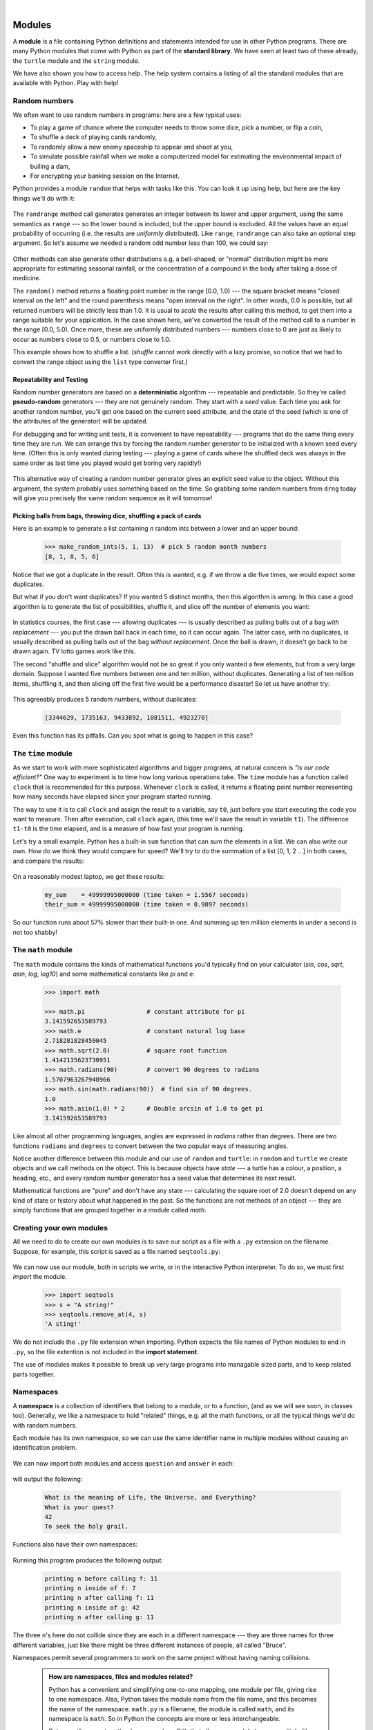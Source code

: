 ..  Copyright (C) Peter Wentworth, Jeffrey Elkner, Allen B. Downey and Chris Meyers.
    Permission is granted to copy, distribute and/or modify this document
    under the terms of the GNU Free Documentation License, Version 1.3
    or any later version published by the Free Software Foundation;
    with Invariant Sections being Foreword, Preface, and Contributor List, no
    Front-Cover Texts, and no Back-Cover Texts.  A copy of the license is
    included in the section entitled "GNU Free Documentation License".
 
|    
    
Modules
=======


A **module** is a file containing Python definitions and statements intended
for use in other Python programs. There are many Python modules that come with
Python as part of the **standard library**. We have seen at least two of these already,
the ``turtle`` module and the ``string`` module.

We have also shown you how to access help. The help system contains 
a listing of all the standard modules that are available with Python.  
Play with help! 

.. _random_numbers:

.. index:: random numbers, shuffle, promise

Random numbers
--------------

We often want to use random numbers in programs: here are a few typical uses:

* To play a game of chance where the computer needs to throw some dice, pick a number, or flip a coin,
* To shuffle a deck of playing cards randomly,
* To randomly allow a new enemy spaceship to appear and shoot at you,
* To simulate possible rainfall when we make a computerized model for
  estimating the environmental impact of builing a dam,
* For encrypting your banking session on the Internet.
  
Python provides a module ``random`` that helps with tasks like this.  You can
look it up using help, but here are the key things we'll do with it: 

    .. sourcecode:: python3
        :linenos:
        
        import random
    
        # create a black box object that generates random numbers
        rng = random.Random()    
        
        dice_throw = rng.randrange(1,7)   # return an int, one of 1,2,3,4,5,6
        delay_in_seconds = rng.random() * 5.0
    
The ``randrange`` method call generates generates an integer between its lower and upper
argument, using the same semantics as ``range`` --- so the lower bound is included, but
the upper bound is excluded.   All the values have an equal probability of occurring  
(i.e. the results are *uniformly* distributed).   Like ``range``, ``randrange`` can 
also take an optional step argument. So let's assume we needed a random odd number less
than 100, we could say: 

    .. sourcecode:: python3
        :linenos:

        r_odd = rng.randrange(1, 100, 2)  

Other methods can also generate other distributions e.g. a bell-shaped, 
or "normal" distribution might be more appropriate for estimating seasonal rainfall,
or the concentration of a compound in the body after taking a dose of medicine. 

The ``random()`` method returns a floating point number in the range [0.0, 1.0) --- the
square bracket means "closed interval on the left" and the round parenthesis means
"open interval on the right".  In other words, 0.0 is possible, but all returned
numbers will be strictly less than 1.0.  It is usual to *scale* the results after
calling this method, to get them into a range suitable for your application.  In the
case shown here, we've converted the result of the method call to a number in
the range [0.0, 5.0).  Once more, these are uniformly distributed numbers --- numbers
close to 0 are just as likely to occur as numbers close to 0.5, or numbers close to 1.0.

This example shows how to shuffle a list.  (`shuffle` cannot work directly
with a lazy promise, so notice that we had to convert the range object
using the ``list`` type converter first.)  

    .. sourcecode:: python3
        :linenos:

        cards = list(range(52))  # generate ints 0..51, 
                                 #    representing a pack of cards.
        rng.shuffle(cards)       # shuffle the pack

.. index:: deterministic algorithm,  algorithm; deterministic, unit tests   
    
Repeatability and Testing
^^^^^^^^^^^^^^^^^^^^^^^^^

Random number generators are based on a **deterministic** algorithm --- repeatable and predictable.
So they're called **pseudo-random** generators --- they are not genuinely random.
They start with a *seed* value. Each time you ask for another random number, you'll get
one based on the current seed attribute, and the state of the seed (which is one
of the attributes of the generator) will be updated. 

For debugging and for writing unit tests, it is convenient
to have repeatability --- programs that do the same thing every time they are run.  
We can arrange this by forcing the random number generator to be initialized with
a known seed every time.  (Often this is only wanted during testing --- playing a game
of cards where the shuffled deck was always in the same order as last time you played
would get boring very rapidly!)  

    .. sourcecode:: python3
        :linenos:

        drng = random.Random(123)  # create generator with known starting state 
     
This alternative way of creating a random number generator gives an explicit seed
value to the object. Without this argument, the system probably uses something based
on the time.  So grabbing some random numbers from ``drng`` today will give you 
precisely the same random sequence as it will tomorrow! 

Picking balls from bags, throwing dice, shuffling a pack of cards
^^^^^^^^^^^^^^^^^^^^^^^^^^^^^^^^^^^^^^^^^^^^^^^^^^^^^^^^^^^^^^^^^

Here is an example to generate a list containing `n` random ints between a
lower and an upper bound: 

    .. sourcecode:: python3
        :linenos:

        import random

        def make_random_ints(num, lower_bound, upper_bound): 
           """ 
             Generate a list containing num random ints between lower_bound
             and upper_bound. upper_bound is an open bound.
           """
           result = []
           rng = random.Random()
           for i in range(num):
              result.append(rng.randrange(lower_bound, upper_bound))
           return result
    
    .. sourcecode:: python3

        >>> make_random_ints(5, 1, 13)  # pick 5 random month numbers
        [8, 1, 8, 5, 6] 

Notice that we got a duplicate in the result. Often this is
wanted, e.g. if we throw a die five times, we would expect some
duplicates. 

But what if you don't want duplicates?  If you wanted 5 distinct months, 
then this algorithm is wrong.  In this case a good algorithm is to generate the 
list of possibilities, shuffle it, and slice off the number of elements you want:

    .. sourcecode:: python3
        :linenos:

        xs = list(range(1,13))  # make list 1..12.  There are no duplicates
        random.shuffle(xs)      # shuffle the list
        result = xs[:5]         # take the first five elements.
 
In statistics courses, the first case --- allowing duplicates --- is usually 
described as pulling balls out of a bag *with replacement* --- you put the drawn
ball back in each time, so it can occur again.  The latter case, with no duplicates, 
is usually described as pulling balls out of the bag *without replacement*. Once the
ball is drawn, it doesn't go back to be drawn again.  TV lotto games work like this.

The second "shuffle and slice" algorithm would not be so great if 
you only wanted a few elements, but from a very large domain.  
Suppose I wanted five numbers between one and ten million, without duplicates.  
Generating a list of ten million items, shuffling it, and then slicing off 
the first five would be a performance disaster!  So let us have another try:  

    .. sourcecode:: python3
        :linenos:

        import random

        def make_random_ints_no_dups(num, lower_bound, upper_bound):
           """
             Generate a list containing num random ints between 
             lower_bound and upper_bound. upper_bound is an open bound.  
             The result list cannot contain duplicates.
           """
           result = []
           rng = random.Random()
           for i in range(num):
                while True:
                    candidate = rng.randrange(lower_bound, upper_bound)
                    if candidate not in result:
                        break;

                result.append(candidate)
           return result

        xs = make_random_ints_no_dups(5, 1, 10000000)
        print(xs)
    
This agreeably produces 5 random numbers, without duplicates: 

    .. sourcecode:: pycon

        [3344629, 1735163, 9433892, 1081511, 4923270]
   
Even this function has its pitfalls.  Can you spot what is going to happen in
this case?  

    .. sourcecode:: python3
        :linenos:
        
        xs = make_random_ints_no_dups(10, 1, 6)

The ``time`` module
-------------------   
   
As we start to work with more sophisticated algorithms and bigger programs, at natural
concern is *"is our code efficient?"*  One way to experiment is to time how long various
operations take.  The ``time`` module has a function called ``clock`` that is recommended 
for this purpose.   Whenever ``clock`` is called, it returns a floating point number
representing how many seconds have elapsed since your program started running. 

The way to use it is to call ``clock`` and assign the result to a variable, say ``t0``, 
just before you start executing the code you want to measure.  Then after execution, call
``clock`` again, (this time we'll save the result in variable ``t1``).  The difference
``t1-t0`` is the time elapsed, and is a measure of how fast your program is running.

Let's try a small example.  Python has a built-in ``sum`` function that can sum the 
elements in a list.  We can also write our own.  How do we think they would compare
for speed?   We'll try to do the summation of a list [0, 1, 2 ...] in both cases, and 
compare the results:

    .. sourcecode:: python3
        :linenos:

        import time

        def do_my_sum(xs):
            sum = 0
            for v in xs:
                sum += v
            return sum

        sz = 10000000        # lets have 10 million elements in the list
        testdata = range(sz)

        t0 = time.clock()
        my_result = do_my_sum(testdata)
        t1 = time.clock()
        print("my_result    = {0} (time taken = {1:.4f} seconds)"
                                              .format(my_result, t1-t0))
        
        t2 = time.clock()
        their_result = sum(testdata)
        t3 = time.clock()
        print("their_result = {0} (time taken = {1:.4f} seconds)"
                                          .format(their_result, t3-t2))


On a reasonably modest laptop, we get these results: 

    .. sourcecode:: pycon

        my_sum    = 49999995000000 (time taken = 1.5567 seconds)
        their_sum = 49999995000000 (time taken = 0.9897 seconds)
 
   
So our function runs about 57% slower than their built-in one.  
And summing up ten million elements in under a second is not too shabby!    
   
The ``math`` module
-------------------

The ``math`` module contains the kinds of mathematical functions you'd typically find on your
calculator (`sin`, `cos`, `sqrt`, `asin`, `log`, `log10`) and some mathematical constants
like `pi` and `e`: 

    .. sourcecode:: python3

        >>> import math
        
        >>> math.pi                 # constant attribute for pi
        3.141592653589793
        >>> math.e                  # constant natural log base
        2.718281828459045
        >>> math.sqrt(2.0)          # square root function
        1.4142135623730951
        >>> math.radians(90)        # convert 90 degrees to radians
        1.5707963267948966
        >>> math.sin(math.radians(90))  # find sin of 90 degrees.
        1.0
        >>> math.asin(1.0) * 2      # Double arcsin of 1.0 to get pi
        3.141592653589793

Like almost all other programming languages, angles are expressed in *radians*
rather than degrees.  There are two functions ``radians`` and ``degrees`` to
convert between the two popular ways of measuring angles.

Notice another difference between this module and our use of ``random`` and ``turtle``:
in ``random`` and ``turtle`` we create objects and we call methods on the object.  This is
because objects have *state* --- a turtle has a colour, a position, a heading, etc., 
and every random number generator has a seed value that determines its next result. 

Mathematical functions are "pure" and don't have any state --- calculating the square root of
2.0 doesn't depend on any kind of state or history about what happened in the past.  
So the functions are not methods of an object --- 
they are simply functions that are grouped together in a module called `math`.    

.. index:: import statement, statement; import

Creating your own modules
-------------------------

All we need to do to create our own modules is to save our script as 
a file with a ``.py`` extension on the filename.  Suppose,
for example, this script is saved as a file named ``seqtools.py``: 

    .. sourcecode:: python3
        :linenos:
        
        def remove_at(pos, seq):
            return seq[:pos] + seq[pos+1:]

We can now use our module, both in scripts we write, or in the interactive Python interpreter. To do so, we
must first *import* the module.  

    .. sourcecode:: python3
        
        >>> import seqtools
        >>> s = "A string!"
        >>> seqtools.remove_at(4, s)
        'A sting!'


We do not include the ``.py`` file extension when
importing. Python expects the file names of Python modules to end in ``.py``,
so the file extention is not included in the **import statement**.

The use of modules makes it possible to break up very large programs into
managable sized parts, and to keep related parts together.

.. index:: namespace

Namespaces
----------


A **namespace** is a collection of identifiers that belong to 
a module, or to a function, (and as we will see soon, in classes too).  Generally,
we like a namespace to hold "related" things, e.g. all the math functions, or all
the typical things we'd do with random numbers.
 
Each module has its own namespace, so we can use the same identifier name in
multiple modules without causing an identification problem.

    .. sourcecode:: python3
        :linenos:
        
        # module1.py
        
        question = "What is the meaning of Life, the Universe, and Everything?"
        answer = 42

    .. sourcecode:: python3
        :linenos:
        
        # module2.py
        
        question = "What is your quest?"
        answer = "To seek the holy grail." 

We can now import both modules and access ``question`` and ``answer`` in each:

    .. sourcecode:: python3
        :linenos:
        
        import module1
        import module2
        
        print(module1.question)
        print(module2.question)
        print(module1.answer)
        print(module2.answer)
    
will output the following: 

    .. sourcecode:: pycon

        What is the meaning of Life, the Universe, and Everything?
        What is your quest?
        42
        To seek the holy grail.
    
Functions also have their own namespaces:

    .. sourcecode:: python3
        :linenos:
        
        def f():
            n = 7
            print("printing n inside of f:", n)

        def g():
            n = 42
            print("printing n inside of g:", n)

        n = 11
        print("printing n before calling f:", n)
        f()
        print("printing n after calling f:", n)
        g()
        print("printing n after calling g:", n)

Running this program produces the following output:

    .. sourcecode:: pycon
        
        printing n before calling f: 11
        printing n inside of f: 7
        printing n after calling f: 11
        printing n inside of g: 42
        printing n after calling g: 11

The three ``n``'s here do not collide since they are each in a different
namespace --- they are three names for three different variables, just like
there might be three different instances of people, all called "Bruce".

Namespaces permit several programmers to work on the same project without
having naming collisions.

    .. admonition:: How are namespaces, files and modules related?

      Python has a convenient and simplifying one-to-one mapping, one module per file, 
      giving rise to one namespace. Also, Python takes the module name from the file name,
      and this becomes the name of the namespace.  ``math.py`` is a filename, the module
      is called ``math``, and its namespace is ``math``.
      So in Python the concepts are more or less interchangeable.
      
      But you will encounter other languages (e.g. C#), that allow one module 
      to span multiple files, or one file to have multiple namespaces, 
      or many files to all share the same namespace. So the name of the file doesn't
      need to be the same as the namespace.   
      
      So a good idea is to try to keep the concepts distinct in your mind.  
      
      Files and directories organize *where* things are stored in our computer.  
      On the other hand, namespaces and modules are a programming concept: 
      they help us organize how we want to group related functions and attributes.  
      They are not about "where" to store things, and should not have to 
      coincide with the file and directory structures.
      
      So in Python, if you rename the file ``math.py``, its module name also changes, 
      your ``import`` statements would need to change, and your code that refers to
      functions or attributes inside that namespace would also need to change.  
      
      In other languages this is not necessarily the case.  So don't blur the concepts,
      just because Python blurs them!

.. index:: scope, scope; global, scope; local, scope; builtin, builtin scope, global scope, local scope
    
Scope and lookup rules
----------------------

The **scope** of an identifier is the region of program code in which the 
identifier can be accessed, or used.  

There are three important scopes in Python:

* **Local scope** refers to identifiers declared within a function.  These identifiers are kept
  in the namespace that belongs to the function, and each function has its own namespace. 
* **Global scope** refers to all the identifiers declared within the current module, or file.  
* **Built-in scope** refers to all the identifiers built into Python --- those like ``range`` and
  ``min`` that can be used without having to import anything, and are (almost) always available.
  
Python (like most other computer languages) uses precedence rules: the same name could occur in
more than one of these scopes, but the innermost, or local scope, will always take
precedence over the global scope, and the global scope always gets used in preference to the
built-in scope.  Let's start with a simple example:

    .. sourcecode:: python3
        :linenos:
        
        def range(n):
            return 123*n
            
        print(range(10))
    
What gets printed?  We've defined our own function called ``range``, so there
is now a potential ambiguity.  When we use ``range``, do we mean our own one,
or the built-in one?  Using the scope lookup rules determines this: our own
range function, not the built-in one, is called, because our function ``range``
is in the global namespace, which takes precedence over the built-in names.

So although names likes ``range`` and ``min`` are built-in, they can be "hidden"
from your use if you choose to define your own variables or functions that reuse
those names.  (It is a confusing practice to redefine built-in names --- so to be 
a good programmer you need to understand the scope rules and understand 
that you can do nasty things that will cause confusion, and then you avoid doing them!)  

Now, a slightly more complex example:

    .. sourcecode:: python3
       :linenos:

       n = 10
       m = 3
       def f(n):
          m = 7
          return 2*n+m
          
       print(f(5), n, m)
    
This prints 17 10 3.  The reason is that the two variables ``m`` and ``n`` in lines 1 and 2
are outside the function in the global namespace.  Inside the function, new variables
called ``n`` and ``m`` are created *just for the duration of the execution of f*. These are 
created in the local namespace of function ``f``.  Within the body of ``f``, the scope lookup rules
determine that we use the local variables m and n.  By contrast, after we've returned from ``f``,
the ``n`` and ``m`` arguments to the ``print`` function refer to the original variables
on lines 1 and 2, and these have not been changed in any way by executing function ``f``.

Notice too that the ``def`` puts name ``f`` into the global namespace here.  So it can be
called on line 7.

What is the scope of the variable ``n`` on line 1?  Its scope --- the region in which it is
visible ---  is lines 1, 2, 6, 7.  It is hidden from view in lines 3,4,5 because of the 
local variable ``n``.

.. index:: attribute, dot operator
   
Attributes and the dot operator
-------------------------------

Variables defined inside a module are called **attributes** of the module. 
We've seen that objects have attributes too: for example, most objects have
a ``__doc__`` attribute, some functions have a ``__annotations__`` attribute.
Attributes are accessed by using the **dot operator** ( ``.``). The ``question`` attribute
of ``module1`` and ``module2`` are accessed using ``module1.question`` and
``module2.question``.

Modules contain functions as well as attributes, and the dot operator is used
to access them in the same way. ``seqtools.remove_at`` refers to the
``remove_at`` function in the ``seqtools`` module.

When we use a dotted name, we often refer to it as a **fully qualified name**,
because we're saying exactly which ``question`` attribute we mean.
    
.. index:: import statement  
    
Three ``import`` statement variants
-----------------------------------
    
Here are three different ways to import names into the current namespace, and to use them:

    .. sourcecode:: python3
        :linenos:
        
        import math
        x = math.sqrt(10)

Here just the single identifier ``math`` is added to the current namespace.  If you want to 
access one of the functions in the module, you need to use the dot notation to get to it.

Here is a different arrangement: 

    .. sourcecode:: python3
        :linenos:
        
        from math import cos, sin, sqrt
        x = sqrt(10)

The names are added directly to the current namespace, and can be used without qualification. The name
``math`` is not itself imported, so trying to use the qualified form ``math.sqrt`` would give an error.
 
Then we have a convenient shorthand:  
  
    .. sourcecode:: python3
        :linenos:
        
        from math import *   # import all the identifiers from math,
                             # adding them to the current namespace.
        x = sqrt(10)         # Use them without qualification.
    
Of these three, the first method is generally preferred, even though it means
a little more typing each time. (But hey, with nice editors that do auto-completion,
and fast fingers, that's a small price!)

Finally, observe this case:

    .. sourcecode:: python3
        :linenos:
        
        def area(radius):
            import math
            return math.pi * r * r
             
        x = math.sqrt(10)      # this gives an error
    
Here we imported ``math``, but we imported it into the local namespace of ``area``.
So the name is usable within the function body, but not in the enclosing script,
because it is not in the global namespace. 

Turn your unit tester into a module
-----------------------------------

Near the end of Chapter 6 we introduced unit testing, and our own ``test``
function, and you've had to copy this into each module for which you 
wrote tests.   Now we can put that definition into a module of its
own, say ``my_own_unit_tester.py``, and simply use one line in each new script instead: 

    .. sourcecode:: python3
        :linenos:

        from my_own_unit_tester import test


Glossary
--------

.. glossary::


    argv
        ``argv`` is short for *argument vector* and is a variable in the
        ``sys`` module which stores a list of command line arguments passed to
        a program at run time.

    attribute
        A variable defined inside a module (or class or instance -- as we will
        see later). Module attributes are accessed by using the **dot
        operator** ( ``.``).

    command line
        The sequence of characters read into the *command interpreter* in a
        *command line interface* (see the Wikipedia article on
        `command line interface <http://en.wikipedia.org/wiki/Command_line>`__
        for more information).

    command line argument
        A value passed to a program along with the program's invocation at the
        *command prompt* of a command line interface (CLI).

    command prompt
        A string displayed by a `command line interface
        <http://en.wikipedia.org/wiki/Command_line>`__ indicating that commands
        can be entered.

    continue statement
        A statement that causes the current iteration of a loop to be skipped. The
        flow of execution goes back to the top of the loop, evaluates the condition,
        and proceeds accordingly, so further execution of the loop body may still take
        place.

    dot operator
        The dot operator ( ``.``) permits access to attributes and functions of
        a module (or attributes and methods of a class or instance -- as we
        have seen elsewhere).

    import statement
        A statement which makes the objects contained in a module available for
        use within another module. There are two forms for the import
        statement. Using hypothetical modules named ``mymod1`` and ``mymod2`` 
        each containing
        functions ``f1`` and ``f2``, and variables ``v1`` and ``v2``, examples
        of these two forms include:

                .. sourcecode:: python3
                    :linenos:
                
                    import mymod1 
                    from mymod2 import f1, f2, v1, v2 

        The second form brings the imported objects into the namespace of
        the importing module, while the first form preserves a seperate
        namespace for the imported module, requiring ``mymod1.v1`` to access
        the ``v1`` variable from that module.

    method
        Function-like attribute of an object. Methods are *invoked* (called) on
        an object using the dot operator. For example:

            .. sourcecode:: python3
            
                >>> s = "this is a string."
                >>> s.upper()
                'THIS IS A STRING.'
                >>>

        We say that the method, ``upper`` is invoked on the string, ``s``.
        ``s`` is implicitely the first argument to ``upper``.

    module
        A file containing Python definitions and statements intended for use in
        other Python programs. The contents of a module are made available to
        the other program by using the ``import`` statement.

    namespace
        A syntactic container providing a context for names so that the same
        name can reside in different namespaces without ambiguity. In Python,
        modules, classes, functions and methods all form namespaces.

    naming collision
        A situation in which two or more names in a given namespace cannot be
        unambiguously resolved. Using

            .. sourcecode:: python3
                :linenos:

                import string

        instead of

            .. sourcecode:: python3
                :linenos:
            
                from string import *

        prevents naming collisions.
        
     standard library
        A library is a collection of software used as tools in the development
        of other software. The standard library of a programming language is
        the set of such tools that are distributed with the core programming
        language.  Python comes with an extensive standard library.

Exercises
---------


#. Open help for the ``calendar`` module. 

    a. Try the following:
 
         .. sourcecode:: python3
            :linenos:
            
            import calendar
            cal = calendar.TextCalendar()      # create an instance
            cal.pryear(2011)                   # What happens here?

    b. Observe that the week starts on Monday. An adventurous CompSci student
       believes that it is better mental chunking to have his week start on
       Thursday, because then there are only two working days to the weekend, and
       every week has a break in the middle.  Read the documentation for TextCalendar, 
       and see how you can help him print a calendar that suits his needs. 
    
    c. Find a function to print just the month in which your birthday occurs this year.

    d. Try this: 
    
        .. sourcecode:: python3
            :linenos:
            
            d = calendar.LocaleTextCalendar(6, "SPANISH")     
            d.pryear(2011)   
        
       Try a few other languages, including one that doesn't work, and see what happens.
        
    e. Experiment with ``calendar.isleap``. What does it expect as an
       argument? What does it return as a result? What kind of a function is this?

   Make detailed notes about what you learned from these exercises.
   
#. Open help for the ``math`` module. 

   a. How many functions are in the ``math`` module?
   b. What does ``math.ceil`` do? What about ``math.floor``? ( *hint:* both
      ``floor`` and ``ceil`` expect floating point arguments.)
   c. Describe how we have been computing the same value as ``math.sqrt``
      without using the ``math`` module.
   d. What are the two data contstants in the ``math`` module?

   Record detailed notes of your investigation in this exercise.
   
#. Investigate the ``copy`` module. What does ``deepcopy``
   do? In which exercises from last chapter would ``deepcopy`` have come in
   handy?
   
#. Create a module named ``mymodule1.py``. Add attributes ``myage`` set to
   your current age, and ``year`` set to the current year. Create another
   module named ``mymodule2.py``. Add attributes ``myage`` set to 0, and
   ``year`` set to the year you were born. Now create a file named
   ``namespace_test.py``. Import both of the modules above and write the
   following statement:

       .. sourcecode:: python3
            :linenos:
        
            print( (mymodule2.myage - mymodule1.myage) == 
                   (mymodule2.year - mymodule1.year)  )

   When you will run ``namespace_test.py`` you will see either ``True`` or
   ``False`` as output depending on whether or not you've already had your
   birthday this year.
   
#. Add the following statement to ``mymodule1.py``, ``mymodule2.py``, and
   ``namespace_test.py`` from the previous exercise:

       .. sourcecode:: python3
            :linenos:
        
            print("My name is", __name__)

   Run ``namespace_test.py``. What happens? Why? Now add the following to the
   bottom of ``mymodule1.py``:

       .. sourcecode:: python3
            :linenos:
        
            if __name__ == '__main__':
                print("This won't run if I'm  imported.")

   Run ``mymodule1.py`` and ``namespace_test.py`` again. In which case do you
   see the new print statement?
   
#. In a Python shell / interactive interpreter, try the following:

       .. sourcecode:: python3
        
            >>> import this

   What does Tim Peters have to say about namespaces?
   
   
#. Give the Python interpreter's response to each of the following from a
   continuous interpreter session:

       .. sourcecode:: python3
        
          >>> s = "If we took the bones out, it wouldn't be crunchy, would it?"
          >>> s.split()
          >>> type(s.split())
          >>> s.split('o')
          >>> s.split('i')
          >>> '0'.join(s.split('o'))
          
   Be sure you understand why you get each result. Then apply what you have
   learned to fill in the body of the function below using the ``split`` and
   ``join`` methods of ``str`` objects:

       .. sourcecode:: python3
            :linenos:
        
            def myreplace(old, new, s):
                """ Replace all occurences of old with new in s. """
                ...
                
                
            test(myreplace(',', ';', 'this, that, and some other thing'),
                                     'this; that; and some other thing')
            test(myreplace(' ', '**', 
                             'Words will now      be  separated by stars.'),
                             'Words**will**now**be**separated**by**stars.')
    
   Your solution should pass the tests.
   
#. Create a module named ``wordtools.py`` with our test scaffolding in place.

   Now add functions to these tests pass::
   
        test(cleanword('what?'),  'what')
        test(cleanword('"now!"'), 'now')
        test(cleanword('?+="w-o-r-d!,@$()"'),  'word')
    
        test(has_dashdash('distance--but'), True)
        test(has_dashdash('several'), False)
        test(has_dashdash('spoke--'), True)
        test(has_dashdash('distance--but'), True)
        test(has_dashdash('-yo-yo-'), False)

        test(extract_words('Now is the time!  "Now", is the time? Yes, now.'),
              ['now','is','the','time','now','is','the','time','yes','now'])
        test(extract_words('she tried to curtsey as she spoke--fancy'),
              ['she','tried','to','curtsey','as','she','spoke','fancy'])
    
        test(wordcount('now', ['now','is','time','is','now','is','is']), 2)
        test(wordcount('is', ['now','is','time','is','now','the','is']), 3)
        test(wordcount('time', ['now','is','time','is','now','is','is']), 1)
        test(wordcount('frog', ['now','is','time','is','now','is','is']), 0)
    
        test(wordset(['now', 'is', 'time', 'is', 'now', 'is', 'is']), 
              ['is', 'now', 'time'])
        test(wordset(['I', 'a', 'a', 'is', 'a', 'is', 'I', 'am']),
              ['I', 'a', 'am', 'is'])
        test(wordset(['or', 'a', 'am', 'is', 'are', 'be', 'but', 'am']),
              ['a', 'am', 'are', 'be', 'but', 'is', 'or'])
       
        test(longestword(['a', 'apple', 'pear', 'grape']), 5)
        test(longestword(['a', 'am', 'I', 'be']), 2)
        test(longestword(['this','supercalifragilisticexpialidocious']), 34)
        test(longestword([ ]), 0)

   Save this module so you can use the tools it contains in future programs.
   
